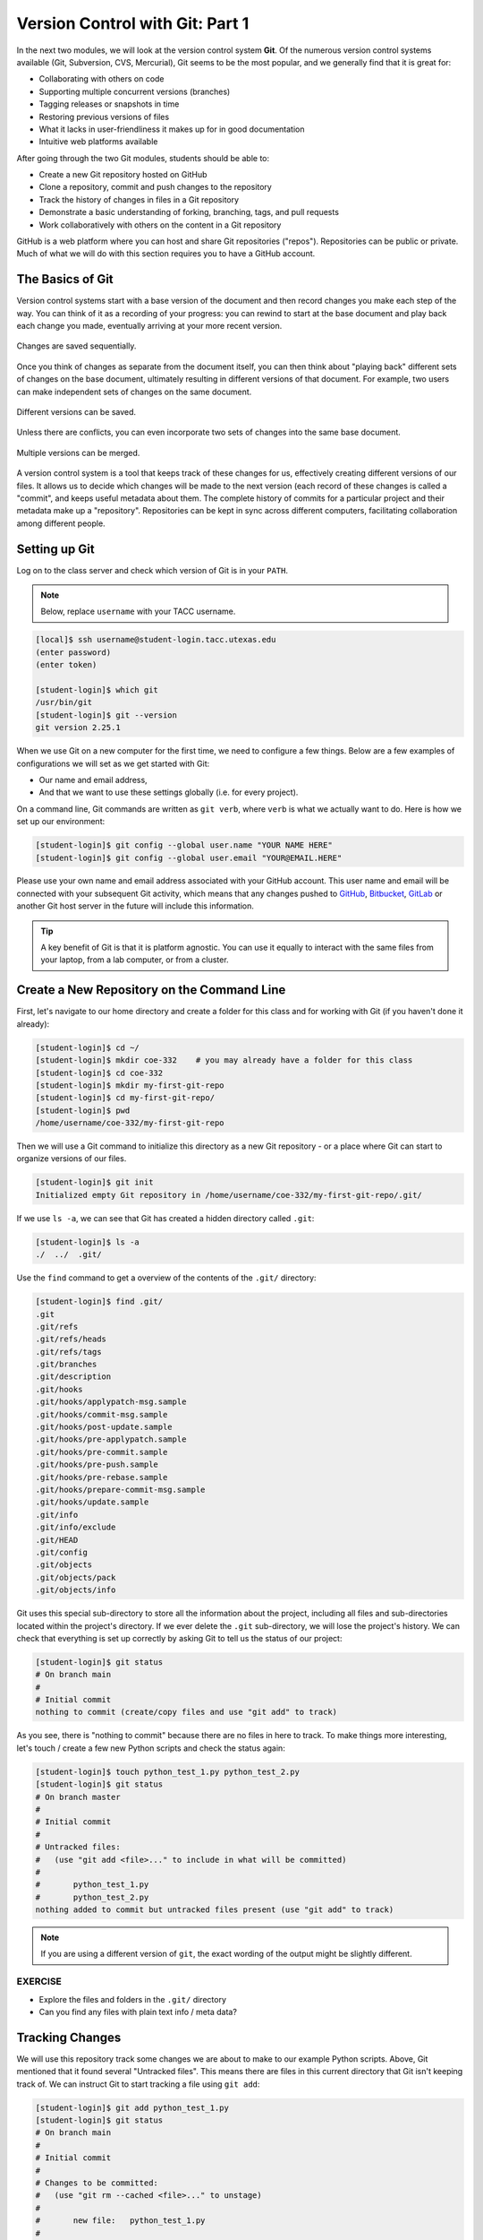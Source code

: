 Version Control with Git: Part 1
================================

In the next two modules, we will look at the version control system **Git**. Of
the numerous version control systems available (Git, Subversion, CVS, Mercurial),
Git seems to be the most popular, and we generally find that it is great for:

* Collaborating with others on code
* Supporting multiple concurrent versions (branches)
* Tagging releases or snapshots in time
* Restoring previous versions of files
* What it lacks in user-friendliness it makes up for in good documentation
* Intuitive web platforms available

After going through the two Git modules, students should be able to:

* Create a new Git repository hosted on GitHub
* Clone a repository, commit and push changes to the repository
* Track the history of changes in files in a Git repository
* Demonstrate a basic understanding of forking, branching, tags, and pull requests
* Work collaboratively with others on the content in a Git repository

GitHub is a web platform where you can host and share Git repositories
("repos"). Repositories can be public or private. Much of what we will do with
this section requires you to have a GitHub account.


The Basics of Git
-----------------

Version control systems start with a base version of the document and then
record changes you make each step of the way. You can think of it as a recording
of your progress: you can rewind to start at the base document and play back
each change you made, eventually arriving at your more recent version.


.. figure:: ./images/play-changes.svg
    :width: 400px
    :align: center

    Changes are saved sequentially.

Once you think of changes as separate from the document itself, you can then
think about "playing back" different sets of changes on the base document,
ultimately resulting in different versions of that document. For example, two
users can make independent sets of changes on the same document.

.. figure:: ./images/versions.svg
    :width: 250px
    :align: center

    Different versions can be saved.

Unless there are conflicts, you can even incorporate two sets of changes into
the same base document.


.. figure:: ./images/merge.svg
    :width: 250px
    :align: center

    Multiple versions can be merged.


A version control system is a tool that keeps track of these changes for us,
effectively creating different versions of our files. It allows us to decide
which changes will be made to the next version (each record of these changes is
called a "commit", and keeps useful metadata about them. The complete history of
commits for a particular project and their metadata make up a "repository".
Repositories can be kept in sync across different computers, facilitating
collaboration among different people.



Setting up Git
--------------

Log on to the class server and check which version of Git is in your
``PATH``.

.. note::

   Below, replace ``username`` with your TACC username.

.. code-block:: console

   [local]$ ssh username@student-login.tacc.utexas.edu
   (enter password)
   (enter token)

   [student-login]$ which git
   /usr/bin/git
   [student-login]$ git --version
   git version 2.25.1

When we use Git on a new computer for the first time, we need to configure a few
things. Below are a few examples of configurations we will set as we get started
with Git:

* Our name and email address,
* And that we want to use these settings globally (i.e. for every project).

On a command line, Git commands are written as ``git verb``, where ``verb`` is
what we actually want to do. Here is how we set up our environment:

.. code-block:: console

   [student-login]$ git config --global user.name "YOUR NAME HERE"
   [student-login]$ git config --global user.email "YOUR@EMAIL.HERE"

Please use your own name and email address associated with your GitHub account.
This user name and email will be connected with your subsequent Git activity,
which means that any changes pushed to
`GitHub <https://github.com/>`_,
`Bitbucket <https://bitbucket.org/>`_,
`GitLab <https://gitlab.com/>`_ or
another Git host server in the future will include this information.

.. tip::

   A key benefit of Git is that it is platform agnostic. You can use it equally
   to interact with the same files from your laptop, from a lab computer, or
   from a cluster.


Create a New Repository on the Command Line
-------------------------------------------

First, let's navigate to our home directory and create a folder for this class
and for working with Git (if you haven't done it already):

.. code-block:: console

   [student-login]$ cd ~/
   [student-login]$ mkdir coe-332    # you may already have a folder for this class
   [student-login]$ cd coe-332
   [student-login]$ mkdir my-first-git-repo
   [student-login]$ cd my-first-git-repo/
   [student-login]$ pwd
   /home/username/coe-332/my-first-git-repo

Then we will use a Git command to initialize this directory as a new Git
repository - or a place where Git can start to organize versions of our files.

.. code-block:: console

   [student-login]$ git init
   Initialized empty Git repository in /home/username/coe-332/my-first-git-repo/.git/

If we use ``ls -a``, we can see that Git has created a hidden directory called
``.git``:

.. code-block:: console

   [student-login]$ ls -a
   ./  ../  .git/

Use the ``find`` command to get a overview of the contents of the ``.git/``
directory:

.. code-block:: console

   [student-login]$ find .git/
   .git
   .git/refs
   .git/refs/heads
   .git/refs/tags
   .git/branches
   .git/description
   .git/hooks
   .git/hooks/applypatch-msg.sample
   .git/hooks/commit-msg.sample
   .git/hooks/post-update.sample
   .git/hooks/pre-applypatch.sample
   .git/hooks/pre-commit.sample
   .git/hooks/pre-push.sample
   .git/hooks/pre-rebase.sample
   .git/hooks/prepare-commit-msg.sample
   .git/hooks/update.sample
   .git/info
   .git/info/exclude
   .git/HEAD
   .git/config
   .git/objects
   .git/objects/pack
   .git/objects/info

Git uses this special sub-directory to store all the information about the
project, including all files and sub-directories located within the project's
directory. If we ever delete the ``.git`` sub-directory, we will lose the
project's history. We can check that everything is set up correctly by asking
Git to tell us the status of our project:

.. code-block:: console

   [student-login]$ git status
   # On branch main
   #
   # Initial commit
   nothing to commit (create/copy files and use "git add" to track)

As you see, there is "nothing to commit" because there are no files in here to
track. To make things more interesting, let's touch / create a few new Python
scripts and check the status again:


.. code-block:: console

   [student-login]$ touch python_test_1.py python_test_2.py
   [student-login]$ git status
   # On branch master
   #
   # Initial commit
   #
   # Untracked files:
   #   (use "git add <file>..." to include in what will be committed)
   #
   #       python_test_1.py
   #       python_test_2.py
   nothing added to commit but untracked files present (use "git add" to track)

.. note::

   If you are using a different version of ``git``, the exact wording of the
   output might be slightly different.


EXERCISE
~~~~~~~~

* Explore the files and folders in the ``.git/`` directory
* Can you find any files with plain text info / meta data?



Tracking Changes
----------------

We will use this repository track some changes we are about to make to our
example Python scripts. Above, Git mentioned that it found several
"Untracked files". This means there are files in this current directory that Git
isn't keeping track of. We can instruct Git to start tracking a file using
``git add``:

.. code-block:: console

   [student-login]$ git add python_test_1.py
   [student-login]$ git status
   # On branch main
   #
   # Initial commit
   #
   # Changes to be committed:
   #   (use "git rm --cached <file>..." to unstage)
   #
   #       new file:   python_test_1.py
   #
   # Untracked files:
   #   (use "git add <file>..." to include in what will be committed)
   #
   #       python_test_2.py



Commit Changes to the Repo
--------------------------

Git now knows that it's supposed to keep track of ``python_test_1.py``, but it
hasn't recorded these changes as a commit yet. To get it to do that, we need to
run one more command:

.. code-block:: console

   [student-login]$ git commit -m "started tracking first Python script"
   [main (root-commit) 344ec9f] started tracking first Python script
    1 file changed, 29 insertions(+)
    create mode 100644 python_test_1.py


When we run ``git commit``, Git takes everything we have told it to save by
using ``git add`` and stores a copy permanently inside the special ``.git``
directory. This permanent copy is called a "commit" (or "revision") and its
short identifier is ``344ec9f``. Your commit may have another identifier.

We use the ``-m`` flag ("m" for "message") to record a short, descriptive, and
specific comment that will help us remember later on what we did and why. Good
commit messages start with a brief (<50 characters) statement about the changes
made in the commit. Generally, the message should complete the sentence "If
applied, this commit will" `<commit message here>`. If you want to go into more
detail, add a blank line between the summary line and your additional notes. Use
this additional space to explain why you made changes and/or what their impact
will be.

If we run ``git status`` now:

.. code-block:: console

   [student-login]$ git status
   # On branch main
   # Untracked files:
   #   (use "git add <file>..." to include in what will be committed)
   #
   #       python_test_2.py
   nothing added to commit but untracked files present (use "git add" to track)

We find one remaining untracked files.

EXERCISE
~~~~~~~~

Do a ``git add <file>`` followed by a ``git commit -m "descriptive message"``
for the untracked file. Also do a ``git status`` in between each command.


Check the Project History
-------------------------

If we want to know what we've done recently, we can ask Git to show us the
project's history using ``git log``:

.. code-block:: console

   [student-login]$ git log
   commit 3d5d6e2c6d23aa4fb3b800b535db6a228759866e
   Author: Joe Allen <wallen@tacc.utexas.edu>
   Date:   Wed Jan 27 23:06:03 2021 -0600

       added python_test_2.py

   commit 344ec9fde550c6e009697b07298919946ff991f9
   Author: Joe Allen <wallen@tacc.utexas.edu>
   Date:   Wed Jan 27 23:00:17 2021 -0600

       started tracking first Python script

The command ``git log`` lists all commits  made to a repository in reverse
chronological order. The listing for each commit includes:

* the commit's full identifier (which starts with the same characters as the
  short identifier printed by the ``git commit`` command earlier),
* the commit's author,
* when it was created,
* and the log message Git was given when the commit was created.


Making Further Changes
----------------------

Now suppose we make a change to one of the files we are tracking. Edit the
``python_test_1.py`` script your favorite text editor and add some simple code
into the script:

.. code-block:: console

   [student-login]$ vim python_test_1.py
   # make some changes in the script
   # save and quit

When we run ``git status`` now, it tells us that a file it already knows about
has been modified:

.. code-block:: console

   [student-login]$ git status
   # On branch main
   # Changes not staged for commit:
   #   (use "git add <file>..." to update what will be committed)
   #   (use "git checkout -- <file>..." to discard changes in working directory)
   #
   #       modified:   python_test_1.py
   #
   no changes added to commit (use "git add" and/or "git commit -a")


The last line is the key phrase: "no changes added to commit". We have changed
this file, but we haven't told Git we will want to save those changes (which we
do with ``git add``) nor have we saved them (which we do with ``git commit``).
So let's do that now. It is good practice to always review our changes before
saving them. We do this using ``git diff``. This shows us the differences
between the current state of the file and the most recently saved version:

.. code-block:: console
   :emphasize-lines: 9,10

   [student-login]$ git diff python_test_1.py
   diff --git a/python_test_1.py b/python_test_1.py
   index 5d986e9..21877cb 100644
   --- a/python_test_1.py
   +++ b/python_test_1.py
   @@ -18,7 +18,7 @@ 
    ...
    ...
   -
   +# simple code inserted here
    ...
    ...

The output is cryptic because it is actually a series of commands for tools like
editors and ``patch`` telling them how to reconstruct one file given the other.
If we break it down into pieces:


* The first line tells us that Git is producing output similar to the Unix
  ``diff`` command comparing the old and new versions of the file.
* The second line tells exactly which versions of the file Git is comparing:
  ``5d986e9`` and ``21877cb`` are unique computer-generated labels for those
  versions.
* The third and fourth lines once again show the name of the file being changed.
* The remaining lines are the most interesting, they show us the actual
  differences and the lines on which they occur. In particular, the ``+`` marker
  in the first column shows where we added lines.

After reviewing our change, it's time to commit it:

.. code-block:: console

   [student-login]$ git add python_test_1.py
   [student-login]$ git commit -m "added a descriptive comment"
   [main 8d5f563] added a descriptive comment
    1 file changed, 1 insertion(+), 1 deletion(-)
   [student-login]$ git status
   # On branch main
   nothing to commit, working directory clean

Git insists that we add files to the set we want to commit before actually
committing anything. This allows us to commit our changes in stages and capture
changes in logical portions rather than only large batches. For example, suppose
we're adding a few citations to relevant research to our thesis. We might want
to commit those additions, and the corresponding bibliography entries, but *not*
commit some of our work drafting the conclusion (which we haven't finished yet).



Directories in Git
------------------

There are a couple important facts you should know about directories in Git.
First, Git does not track directories on their own, only files within them. Try
it for yourself:

.. code-block:: console

   [student-login]$ mkdir directory
   [student-login]$ git status
   [student-login]$ git add directory
   [student-login]$ git status

Note, our newly created empty directory ``directory`` does not appear in the
list of untracked files even if we explicitly add it (*via* ``git add``) to our
repository.

Second, if you create a directory in your Git repository and populate it with files,
you can add all files in the directory at once by:

.. code-block:: console

   [student-login]$ git add <directory-with-files>

.. tip::

   A trick for tracking an empty directory with Git is to add a hidden file to
   the directory. People sometimes will label this ``.gitcanary``. Adding and
   committing that file to the repo's history will cause the directory it is in
   to also be tracked.


Restoring Old Versions of Files
-------------------------------

We can save changes to files and see what we've changed — now how can we restore
older versions of things? Let's suppose we accidentally overwrite our file:

.. code-block:: console

   [student-login]$ echo "" > python_test_1.py
   [student-login]$ cat python_test_1.py

Now ``git status`` tells us that the file has been changed, but those changes
haven't been staged:

.. code-block:: console

   [student-login]$ git status
   # On branch main
   # Changes not staged for commit:
   #   (use "git add <file>..." to update what will be committed)
   #   (use "git checkout -- <file>..." to discard changes in working directory)
   #
   #       modified:   python_test_1.py
   #
   no changes added to commit (use "git add" and/or "git commit -a")


We can put things back the way they were by using ``git checkout`` and referring
to the *most recent commit* of the working directory by using the identifier
``HEAD``:

.. code-block:: console

   [student-login]$ git checkout HEAD python_test_1.py
   [student-login]$ cat python_test_1.py
   import random
   ...etc

As you might guess from its name, ``git checkout`` checks out (i.e., restores)
an old version of a file. In this case, we're telling Git that we want to
recover the version of the file recorded in ``HEAD``, which is the last saved
commit. If we want to go back even further, we can use a commit identifier
instead:



.. code-block:: console
   :emphasize-lines: 14

   [student-login]$ git log
   commit 8d5f563fa20060f4fbe2e10ec5cbc3c22fe92559
   Author: Joe Allen <wallen@tacc.utexas.edu>
   Date:   Wed Jan 27 23:15:46 2021 -0600

    added a descriptive comment

   commit 3d5d6e2c6d23aa4fb3b800b535db6a228759866e
   Author: Joe Allen <wallen@tacc.utexas.edu>
   Date:   Wed Jan 27 23:06:03 2021 -0600

    adding python_test_2.py

   commit 344ec9fde550c6e009697b07298919946ff991f9
   Author: Joe Allen <wallen@tacc.utexas.edu>
   Date:   Wed Jan 27 23:00:17 2021 -0600

    started tracking first Python script


.. code-block:: console

   [student-login]$ git checkout 344ec9f python_test_1.py
   # now you have a copy of python_test_1.py without that comment we added

Again, we can put things back the way they were by using ``git checkout``:

.. code-block:: console

   [student-login]$ git checkout HEAD python_test_1.py
   # back to the most recent version


Summing Up
----------

To summarize the first Git module, the commands we covered were:

.. code-block:: text

   git config     # Get and set repository or global options
   git init       # Create an empty Git repository or reinitialize an existing one
   git status     # Show the working tree status
   git add        # Add file contents to the index
   git commit     # Record changes to the repository
   git diff       # Show changes between commits, commit and working tree, etc
   git log        # Show commit logs
   git checkout   # Checkout a branch or paths to the working tree

The key takeaway is the general workflow of *making some changes* => ``git add``
=> ``git commit``. If you think of Git as taking snapshots of changes over the
life of a project, ``git add`` specifies what will go in a snapshot (putting
things in the staging area), and ``git commit`` actually takes the snapshot, and
makes a permanent record of it (as a commit).

.. figure:: ./images/git-staging-area.svg
    :width: 600px
    :align: center



Additional Resources
--------------------

* Some of the materials in this module were based on `Software Carpentry <https://github.com/swcarpentry/git-novice>`_ DOI: 10.5281/zenodo.57467.
* `GitHub Glossary <https://help.github.com/articles/github-glossary/>`_
* `About Branches <https://help.github.com/articles/about-branches>`_
* `About Pull Requests <https://help.github.com/articles/about-pull-requests>`_
* `About Licenses <https://help.github.com/articles/licensing-a-repository/>`_
* `GitFlow Model <https://nvie.com/posts/a-successful-git-branching-model/>`_
* `More on different git workflows <https://www.atlassian.com/git/tutorials/comparing-workflows>`_
